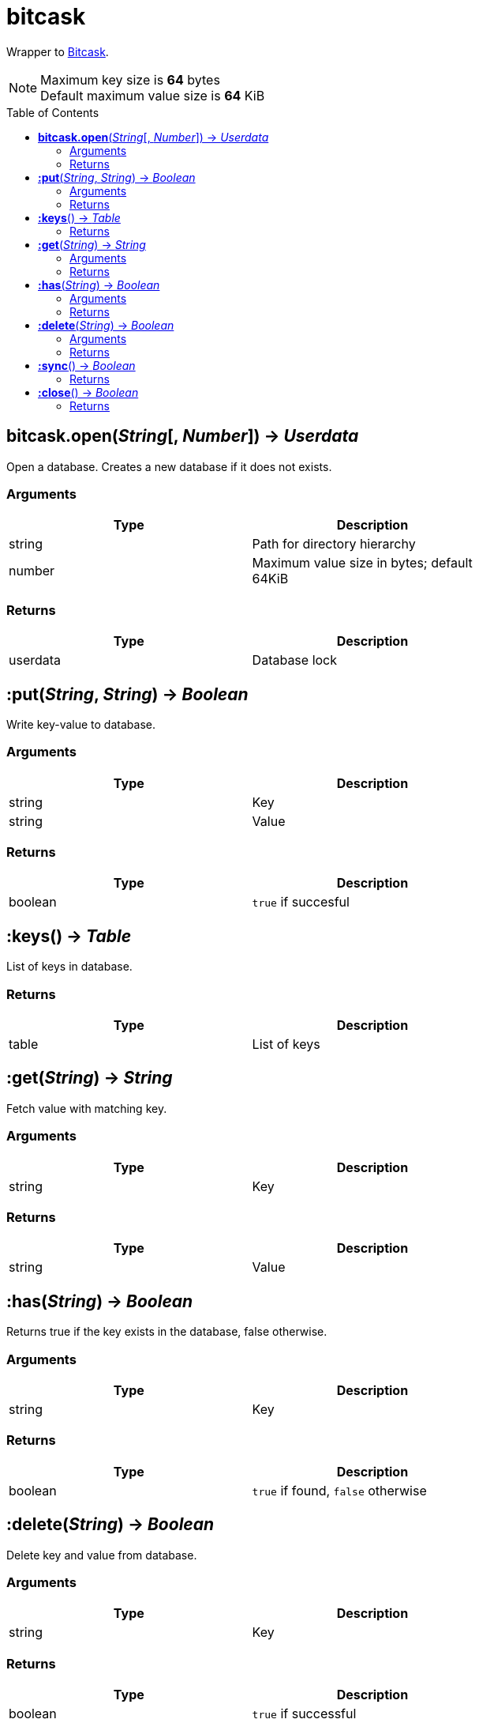= bitcask
:toc:
:toc-placement!:

Wrapper to https://git.mills.io/prologic/bitcask[Bitcask].

[NOTE]
====
Maximum key size is *64* bytes +
Default maximum value size is *64* KiB
====

toc::[]

== *bitcask.open*(_String_[, _Number_]) -> _Userdata_
Open a database. Creates a new database if it does not exists.

=== Arguments
[options="header",width="72%"]
|===
|Type |Description
|string |Path for directory hierarchy
|number |Maximum value size in bytes; default 64KiB
|===

=== Returns
[options="header",width="72%"]
|===
|Type |Description
|userdata |Database lock
|===

== *:put*(_String_, _String_) -> _Boolean_
Write key-value to database.

=== Arguments
[options="header",width="72%"]
|===
|Type |Description
|string |Key
|string |Value
|===

=== Returns
[options="header",width="72%"]
|===
|Type |Description
|boolean |`true` if succesful
|===

== *:keys*() -> _Table_
List of keys in database.

=== Returns
[options="header",width="72%"]
|===
|Type |Description
|table |List of keys
|===

== *:get*(_String_) -> _String_
Fetch value with matching key.

=== Arguments
[options="header",width="72%"]
|===
|Type |Description
|string |Key
|===

=== Returns
[options="header",width="72%"]
|===
|Type |Description
|string |Value
|===

== *:has*(_String_) -> _Boolean_
Returns true if the key exists in the database, false otherwise.

=== Arguments
[options="header",width="72%"]
|===
|Type |Description
|string |Key
|===

=== Returns
[options="header",width="72%"]
|===
|Type |Description
|boolean |`true` if found, `false` otherwise
|===

== *:delete*(_String_) -> _Boolean_
Delete key and value from database.

=== Arguments
[options="header",width="72%"]
|===
|Type |Description
|string |Key
|===

=== Returns
[options="header",width="72%"]
|===
|Type |Description
|boolean |`true` if successful
|===

== *:sync*() -> _Boolean_
Flush buffers to disk ensuring all data is written

=== Returns
[options="header",width="72%"]
|===
|Type |Description
|boolean |`true` if successful
|===

== *:close*() -> _Boolean_
Release database lock.

=== Returns
[options="header",width="72%"]
|===
|Type |Description
|boolean |`true` if successful
|===
